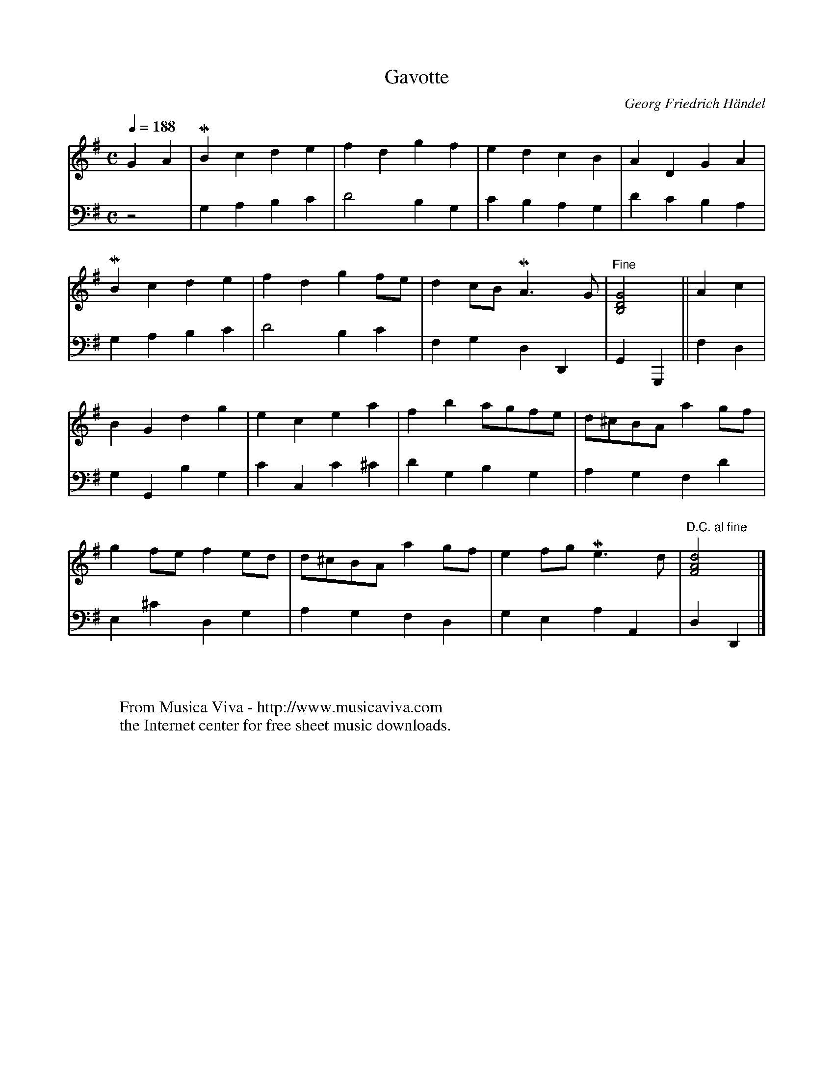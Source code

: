X:1953
T:Gavotte
C:Georg Friedrich H\"andel
R:Gavotte
Z:Transcribed by Frank Nordberg - http://www.musicaviva.com
F:http://abc.musicaviva.com/tunes/handel-georg-friedrich/handel-gavotte.abc
V:1 Program 1 6 %Harpsichord
V:2 Program 1 6 bass %Harpsichord
m:Mn = o/4n/8o/8n/
m:Mn3/2 = o3/8(3n/4o/4n/4o/8n/
M:C
L:1/4
Q:1/4=188
K:G
V:1
GA|MBcde|fdgf|edcB|ADGA|
V:2
z2|G,A,B,C|D2B,G,|CB,A,G,|DCB,A,|
%
V:1
MBcde|fdgf/e/|dc/B/ MA3/2G/|"Fine"[B,2D2G2]||Ac|
V:2
G,A,B,C|D2B,C|F,G,D,D,,|G,,G,,,||F,D,|
%
V:1
BGdg|ecea|fba/g/f/e/|d/^c/B/A/ag/f/|
V:2
G,G,,B,G,|CC,C^C|DG,B,G,|A,G,F,D|
%
V:1
gf/e/fe/d/|d/^c/B/A/ag/f/|ef/g/ Me3/2d/|"D.C. al fine"[F2A2d2]|]
V:2
E,^CD,G,|A,G,F,D,|G,E,A,A,,|D,D,,|]
W:
W:
W:  From Musica Viva - http://www.musicaviva.com
W:  the Internet center for free sheet music downloads.


